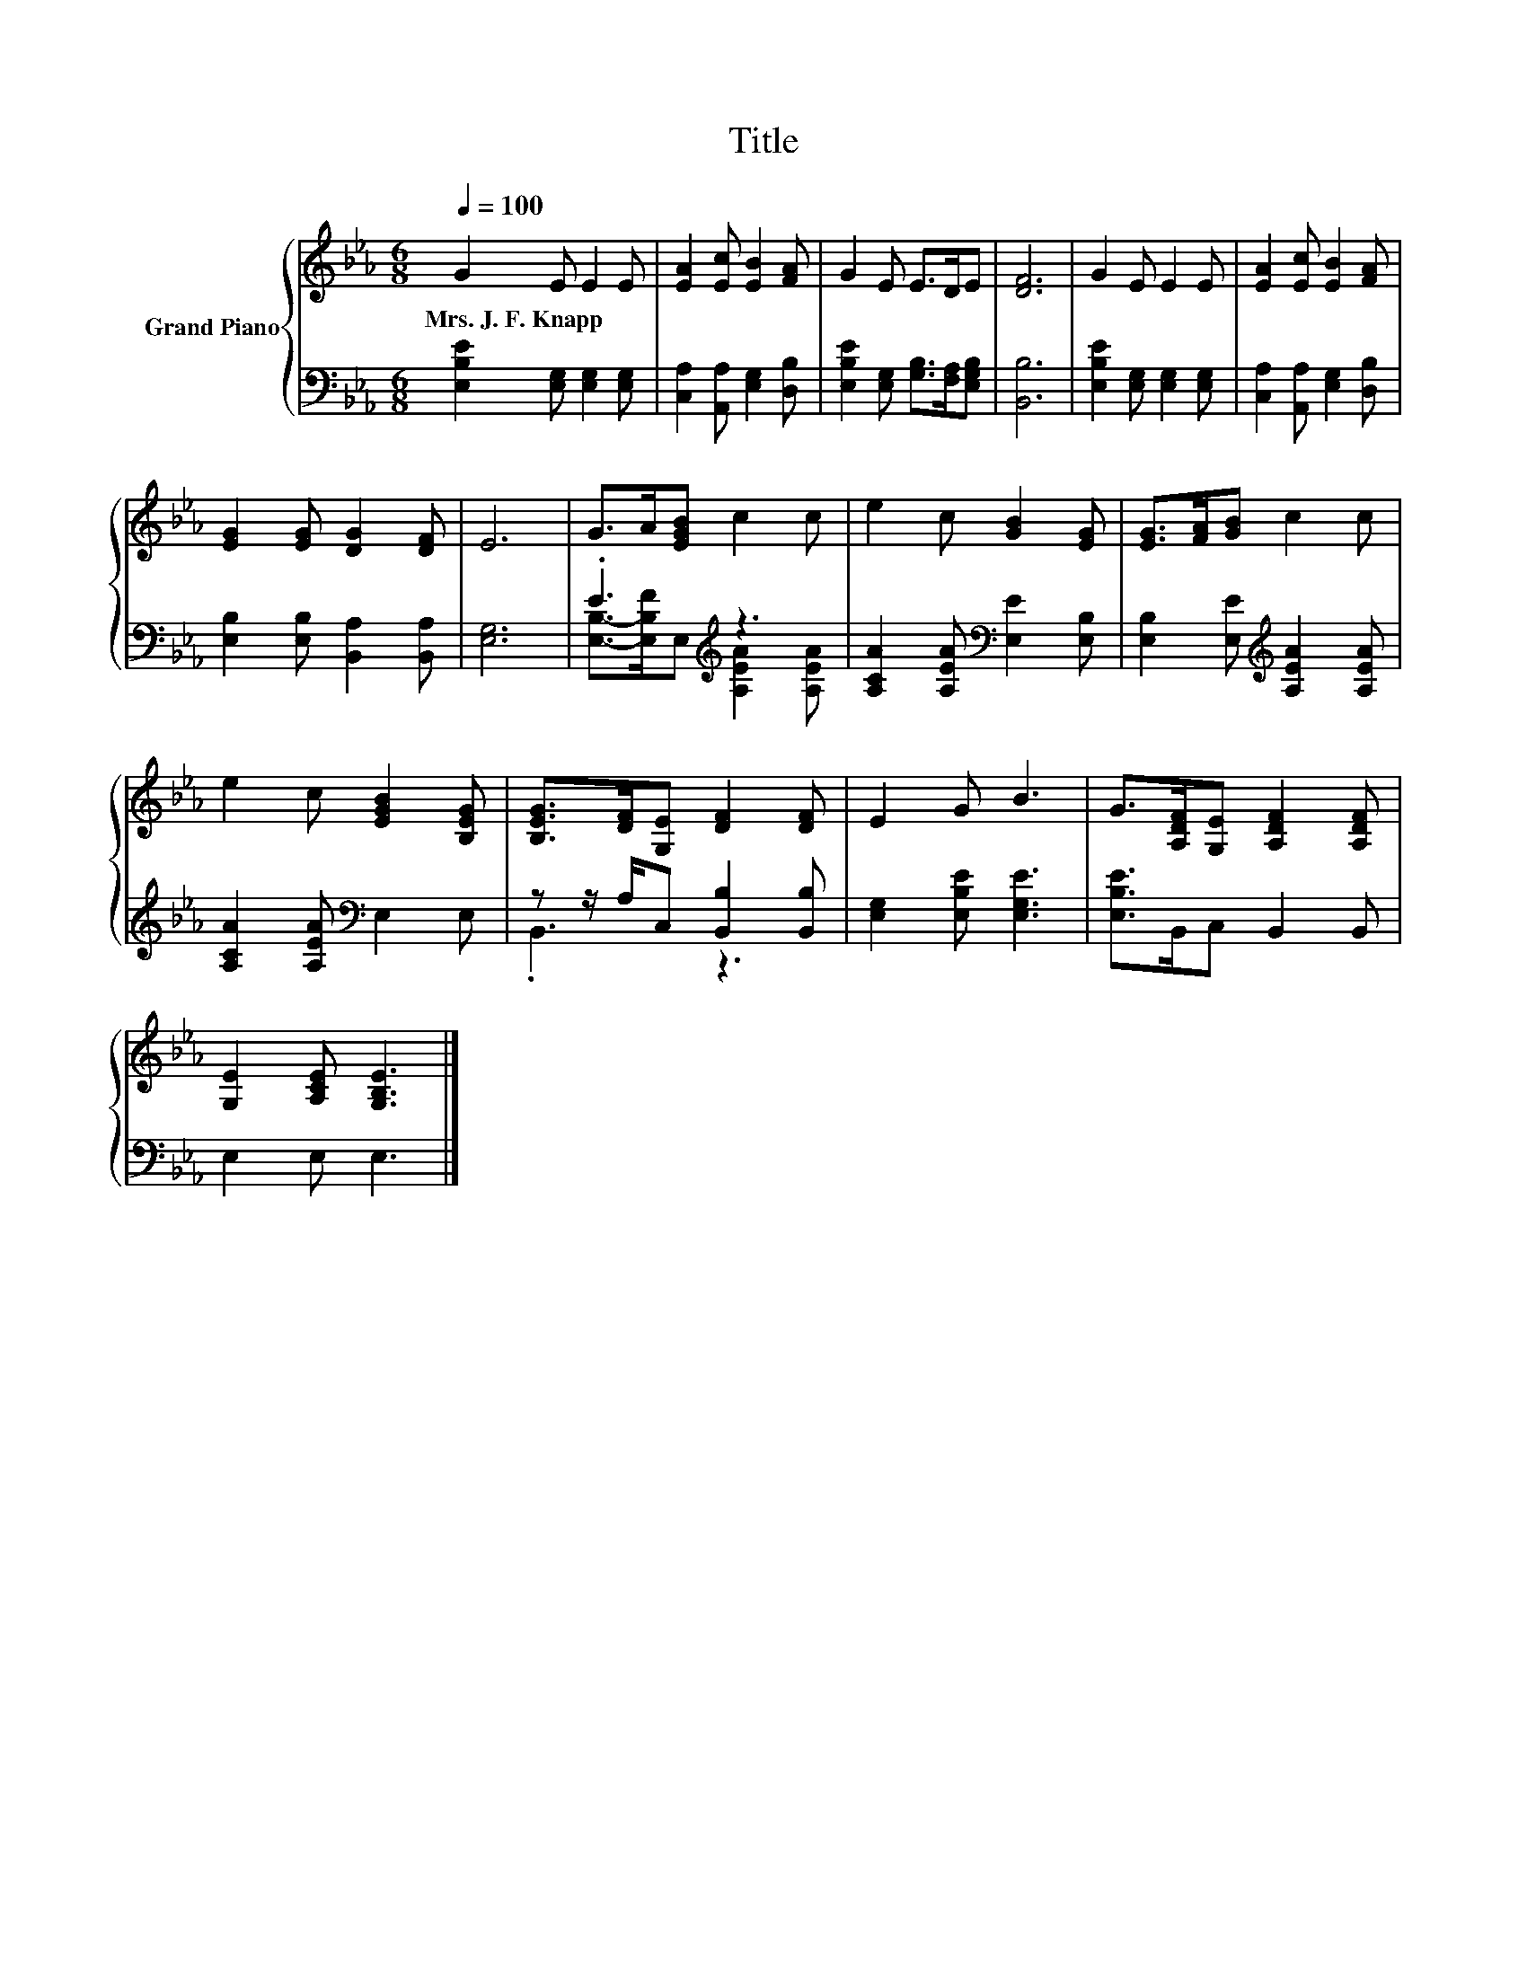 X:1
T:Title
%%score { 1 | ( 2 3 ) }
L:1/8
Q:1/4=100
M:6/8
K:Eb
V:1 treble nm="Grand Piano"
V:2 bass 
V:3 bass 
V:1
 G2 E E2 E | [EA]2 [Ec] [EB]2 [FA] | G2 E E>DE | [DF]6 | G2 E E2 E | [EA]2 [Ec] [EB]2 [FA] | %6
w: Mrs.~J.~F.~Knapp * * *||||||
 [EG]2 [EG] [DG]2 [DF] | E6 | G>A[EGB] c2 c | e2 c [GB]2 [EG] | [EG]>[FA][GB] c2 c | %11
w: |||||
 e2 c [EGB]2 [B,EG] | [B,EG]>[DF][G,E] [DF]2 [DF] | E2 G B3 | G>[A,DF][G,E] [A,DF]2 [A,DF] | %15
w: ||||
 [G,E]2 [A,CE] [G,B,E]3 |] %16
w: |
V:2
 [E,B,E]2 [E,G,] [E,G,]2 [E,G,] | [C,A,]2 [A,,A,] [E,G,]2 [D,B,] | %2
 [E,B,E]2 [E,G,] [G,B,]>[F,A,][E,G,B,] | [B,,B,]6 | [E,B,E]2 [E,G,] [E,G,]2 [E,G,] | %5
 [C,A,]2 [A,,A,] [E,G,]2 [D,B,] | [E,B,]2 [E,B,] [B,,A,]2 [B,,A,] | [E,G,]6 | .E3[K:treble] z3 | %9
 [A,CA]2 [A,EA][K:bass] [E,E]2 [E,B,] | [E,B,]2 [E,E][K:treble] [A,EA]2 [A,EA] | %11
 [A,CA]2 [A,EA][K:bass] E,2 E, | z z/ A,/C, [B,,B,]2 [B,,B,] | [E,G,]2 [E,B,E] [E,G,E]3 | %14
 [E,B,E]>B,,C, B,,2 B,, | E,2 E, E,3 |] %16
V:3
 x6 | x6 | x6 | x6 | x6 | x6 | x6 | x6 | [E,B,]->[E,B,F]E,[K:treble] [A,EA]2 [A,EA] | %9
 x3[K:bass] x3 | x3[K:treble] x3 | x3[K:bass] x3 | .B,,3 z3 | x6 | x6 | x6 |] %16

